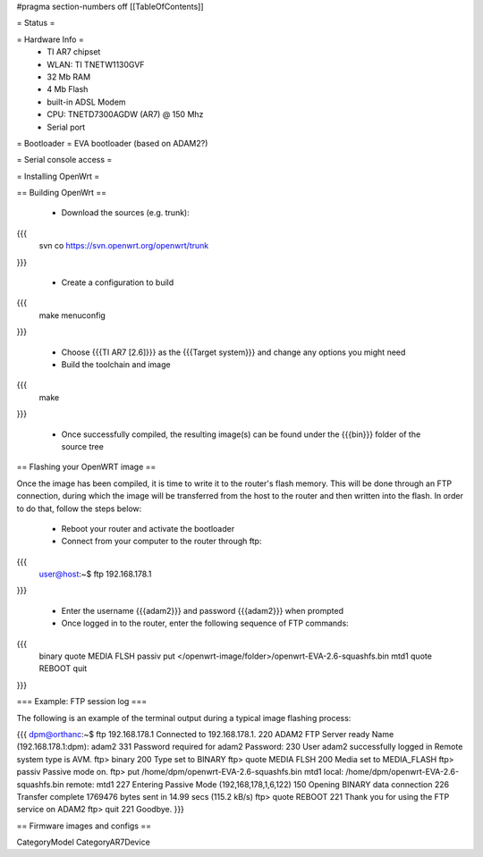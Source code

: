 #pragma section-numbers off
[[TableOfContents]]

= Status =

= Hardware Info =
 * TI AR7 chipset
 * WLAN: TI TNETW1130GVF
 * 32 Mb RAM
 * 4 Mb Flash
 * built-in ADSL Modem
 * CPU: TNETD7300AGDW (AR7) @ 150 Mhz
 * Serial port

= Bootloader =
EVA bootloader (based on ADAM2?)

= Serial console access =

= Installing OpenWrt =

== Building OpenWrt ==

 *  Download the sources (e.g. trunk):

{{{
  svn co https://svn.openwrt.org/openwrt/trunk
}}}

 * Create a configuration to build

{{{
  make menuconfig
}}}

 * Choose {{{TI AR7 [2.6]}}} as the {{{Target system}}} and change any options you might need

 * Build the toolchain and image

{{{
  make
}}}

 * Once successfully compiled, the resulting image(s) can be found under the {{{bin}}} folder of the source tree

== Flashing your OpenWRT image ==

Once the image has been compiled, it is time to write it to the router's flash memory. This will be done through an FTP connection, during which the image will be transferred from the host to the router and then written into the flash. In order to do that, follow the steps below:

 * Reboot your router and activate the bootloader

 * Connect from your computer to the router through ftp:
{{{
  user@host:~$ ftp 192.168.178.1
}}}

 * Enter the username {{{adam2}}} and password {{{adam2}}} when prompted

 * Once logged in to the router, enter the following sequence of FTP commands:

{{{
  binary
  quote MEDIA FLSH
  passiv
  put </openwrt-image/folder>/openwrt-EVA-2.6-squashfs.bin mtd1
  quote REBOOT
  quit
}}}

=== Example: FTP session log ===

The following is an example of the terminal output during a typical image flashing process:

{{{
dpm@orthanc:~$ ftp 192.168.178.1
Connected to 192.168.178.1.
220 ADAM2 FTP Server ready
Name (192.168.178.1:dpm): adam2
331 Password required for adam2
Password:
230 User adam2 successfully logged in
Remote system type is AVM.
ftp> binary
200 Type set to BINARY
ftp> quote MEDIA FLSH
200 Media set to MEDIA_FLASH
ftp> passiv
Passive mode on.
ftp> put /home/dpm/openwrt-EVA-2.6-squashfs.bin mtd1
local: /home/dpm/openwrt-EVA-2.6-squashfs.bin remote: mtd1
227 Entering Passive Mode (192,168,178,1,6,122)
150 Opening BINARY data connection
226 Transfer complete
1769476 bytes sent in 14.99 secs (115.2 kB/s)
ftp> quote REBOOT
221 Thank you for using the FTP service on ADAM2
ftp> quit
221 Goodbye.
}}}

== Firmware images and configs ==

CategoryModel CategoryAR7Device
